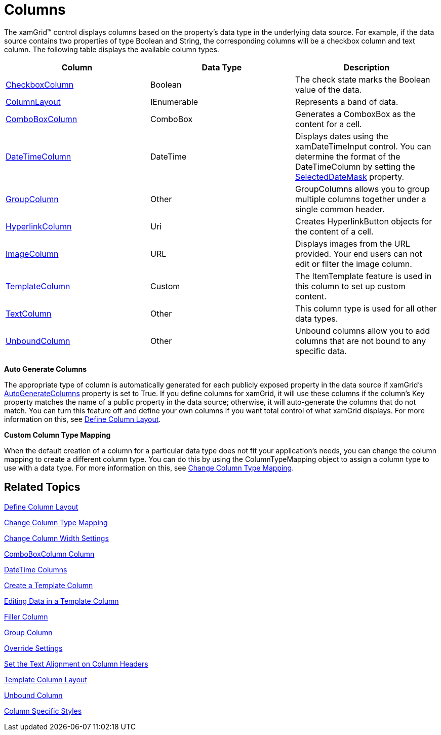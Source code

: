 ﻿////
|metadata|
{
    "name": "xamgrid-columns",
    "controlName": ["xamGrid"],
    "tags": ["Data Presentation","Grids","Layouts"],
    "guid": "{66919FA6-3013-44A6-98B4-AEC94326B711}",
    "buildFlags": [],
    "createdOn": "2016-05-25T18:21:55.8711975Z"
}
|metadata|
////

= Columns

The xamGrid™ control displays columns based on the property's data type in the underlying data source. For example, if the data source contains two properties of type Boolean and String, the corresponding columns will be a checkbox column and text column. The following table displays the available column types.

[options="header", cols="a,a,a"]
|====
|Column|Data Type|Description

| link:{ApiPlatform}controls.grids.xamgrid.v{ProductVersion}~infragistics.controls.grids.checkboxcolumn.html[CheckboxColumn]
|Boolean
|The check state marks the Boolean value of the data.

| link:{ApiPlatform}controls.grids.xamgrid.v{ProductVersion}~infragistics.controls.grids.columnlayout.html[ColumnLayout]
|IEnumerable
|Represents a band of data.

| link:{ApiPlatform}controls.grids.xamgrid.v{ProductVersion}~infragistics.controls.grids.comboboxcolumn.html[ComboBoxColumn]
|ComboBox
|Generates a ComboxBox as the content for a cell.

ifdef::sl,wpf[]
| link:{ApiPlatform}controls.grids.xamgrid.v{ProductVersion}~infragistics.controls.grids.datecolumn.html[DateColumn]
|DateTime
|Displays dates using the Microsoft {PlatformName} DatePicker control. You can determine the format of the DateColumn by setting the link:{ApiPlatform}controls.grids.xamgrid.v{ProductVersion}~infragistics.controls.grids.datecolumn.html[SelectedDateFormat] property to Long or Short.
endif::sl,wpf[]

| link:{ApiPlatform}controls.grids.datetimecolumn.v{ProductVersion}~infragistics.controls.grids.datetimecolumn_members.html[DateTimeColumn]
|DateTime
|Displays dates using the xamDateTimeInput control. You can determine the format of the DateTimeColumn by setting the link:{ApiPlatform}controls.grids.datetimecolumn.v{ProductVersion}~infragistics.controls.grids.datetimecolumn~selecteddatemask.html[SelectedDateMask] property.

| link:{ApiPlatform}controls.grids.xamgrid.v{ProductVersion}~infragistics.controls.grids.groupcolumn.html[GroupColumn]
|Other
|GroupColumns allows you to group multiple columns together under a single common header.

| link:{ApiPlatform}controls.grids.xamgrid.v{ProductVersion}~infragistics.controls.grids.hyperlinkcolumn.html[HyperlinkColumn]
|Uri
|Creates HyperlinkButton objects for the content of a cell.

| link:{ApiPlatform}controls.grids.xamgrid.v{ProductVersion}~infragistics.controls.grids.imagecolumn.html[ImageColumn]
|URL
|Displays images from the URL provided. Your end users can not edit or filter the image column.

ifdef::sl,wpf[]
| link:{ApiPlatform}controls.grids.multicolumncombocolumn.v{ProductVersion}~infragistics.controls.grids_namespace.html[MultiColumnComboColumn]
|MultiColumnComboEditor
|The MultiColumnCombo column is column type that displays multiple columns in a drop down list.
endif::sl,wpf[]

ifdef::sl,wpf[]
| link:{ApiPlatform}controls.grids.sparklinecolumn.v{ProductVersion}~infragistics.controls.grids_namespace.html[SparklineColumn]
|Sparkline
|The Sparkline column is column type that displays a sparkline chart in a cell.
endif::sl,wpf[]

| link:{ApiPlatform}controls.grids.xamgrid.v{ProductVersion}~infragistics.controls.grids.templatecolumn.html[TemplateColumn]
|Custom
|The ItemTemplate feature is used in this column to set up custom content.

| link:{ApiPlatform}controls.grids.xamgrid.v{ProductVersion}~infragistics.controls.grids.textcolumn.html[TextColumn]
|Other
|This column type is used for all other data types.

| link:{ApiPlatform}controls.grids.xamgrid.v{ProductVersion}~infragistics.controls.grids.unboundcolumn.html[UnboundColumn]
|Other
|Unbound columns allow you to add columns that are not bound to any specific data.

|====

*Auto Generate Columns*

The appropriate type of column is automatically generated for each publicly exposed property in the data source if xamGrid's link:{ApiPlatform}controls.grids.xamgrid.v{ProductVersion}~infragistics.controls.grids.xamgrid~autogeneratecolumns.html[AutoGenerateColumns] property is set to True. If you define columns for xamGrid, it will use these columns if the column's Key property matches the name of a public property in the data source; otherwise, it will auto-generate the columns that do not match. You can turn this feature off and define your own columns if you want total control of what xamGrid displays. For more information on this, see link:xamgrid-define-column-layout.html[Define Column Layout].

*Custom Column Type Mapping*

When the default creation of a column for a particular data type does not fit your application's needs, you can change the column mapping to create a different column type. You can do this by using the ColumnTypeMapping object to assign a column type to use with a data type. For more information on this, see link:xamgrid-change-column-type-mapping.html[Change Column Type Mapping].

== *Related Topics*

link:xamgrid-define-column-layout.html[Define Column Layout]

link:xamgrid-change-column-type-mapping.html[Change Column Type Mapping]

link:xamgrid-change-column-width-settings.html[Change Column Width Settings]

link:xamgrid-comboboxcolumn-column.html[ComboBoxColumn Column]

link:xamgrid-datetime-columns.html[DateTime Columns]

link:xamgrid-create-a-template-column.html[Create a Template Column]

link:xamgrid-editing-data-in-a-template-column.html[Editing Data in a Template Column]

link:xamgrid-filler-column.html[Filler Column]

link:xamgrid-group-column.html[Group Column]

link:xamgrid-override-settings.html[Override Settings]

link:xamgrid-set-the-text-alignment-on-column-headers.html[Set the Text Alignment on Column Headers]

link:xamgrid-template-column-layout.html[Template Column Layout]

link:xamgrid-unbound-column.html[Unbound Column]

link:xamgrid-column-specific-style.html[Column Specific Styles]
